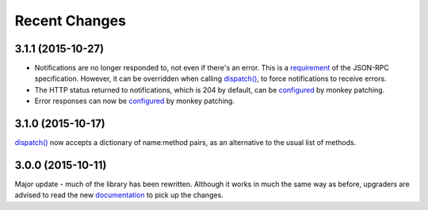 Recent Changes
==============

3.1.1 (2015-10-27)
------------------

- Notifications are no longer responded to, not even if there's an error. This
  is a `requirement <http://www.jsonrpc.org/specification#notification>`__ of
  the JSON-RPC specification. However, it can be overridden when calling
  `dispatch()
  <https://jsonrpcserver.readthedocs.org/api.html#dispatcher.dispatch>`__, to
  force notifications to receive errors.

- The HTTP status returned to notifications, which is 204 by default, can be
  `configured
  <https://jsonrpcserver.readthedocs.org/api.html#response.NotificationResponse.http_status>`__
  by monkey patching.

- Error responses can now be `configured
  <https://jsonrpcserver.readthedocs.org/api.html#exceptions>`__ by monkey
  patching.

3.1.0 (2015-10-17)
------------------

`dispatch()
<https://jsonrpcserver.readthedocs.org/api.html#dispatcher.dispatch>`__ now
accepts a dictionary of name:method pairs, as an alternative to the usual list
of methods.

3.0.0 (2015-10-11)
------------------

Major update - much of the library has been rewritten. Although it works in much
the same way as before, upgraders are advised to read the new `documentation
<http://jsonrpcserver.readthedocs.org/>`__ to pick up the changes.

